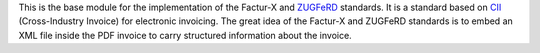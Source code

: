 This is the base module for the implementation of the Factur-X and `ZUGFeRD <http://www.pdflib.com/knowledge-base/pdfa/zugferd-invoices/>`_ standards. It is a standard based on `CII <http://tfig.unece.org/contents/cross-industry-invoice-cii.htm>`_ (Cross-Industry Invoice) for electronic invoicing. The great idea of the Factur-X and ZUGFeRD standards is to embed an XML file inside the PDF invoice to carry structured information about the invoice.
